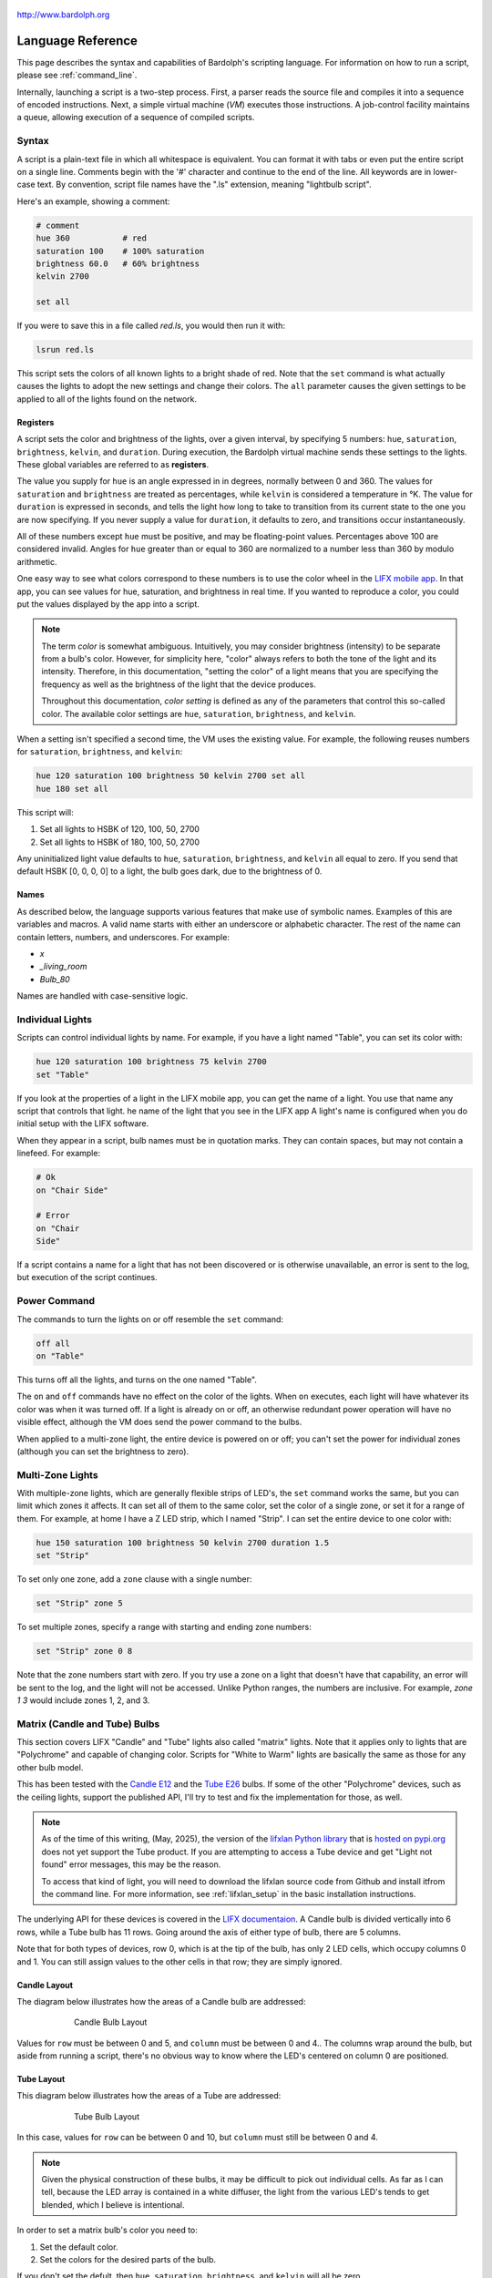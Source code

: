 .. figure:: logo.png
   :align: center

   http://www.bardolph.org

.. index::
    single: language reference

.. _language:

******************
Language Reference
******************

This page describes the syntax and capabilities of Bardolph's scripting
language. For information on how to run a script, please see
:ref:`command_line`.

Internally, launching a script is a two-step process. First, a parser reads the
source file and compiles it into a sequence of encoded instructions. Next, a
simple virtual machine (`VM`) executes those instructions. A job-control
facility maintains a queue, allowing execution of a sequence of compiled
scripts.

.. index:: color; set for all

Syntax
======
A script is a plain-text file in which all whitespace is equivalent. You can
format it with tabs or even put the entire script on a single line.
Comments begin with the '#' character and continue to the end of the line. All
keywords are in lower-case text. By convention, script file names have the
".ls" extension, meaning "lightbulb script".

Here's an example, showing a comment:

.. code-block:: lightbulb

    # comment
    hue 360           # red
    saturation 100    # 100% saturation
    brightness 60.0   # 60% brightness
    kelvin 2700

    set all

If you were to save this in a file called `red.ls`, you would then run it with:

.. code-block:: bash

    lsrun red.ls

This script sets the colors of all known lights to a bright shade of red.
Note that the ``set`` command is what actually causes the lights to adopt the
new settings and change their colors. The ``all`` parameter causes the given
settings to be applied to all of the lights found on the network.

.. index:: register; list of

Registers
---------
A script sets the color and brightness of the lights, over a given interval,
by specifying 5 numbers: ``hue``, ``saturation``, ``brightness``, ``kelvin``,
and ``duration``. During execution, the Bardolph virtual machine sends these
settings to the lights. These global variables are referred to as **registers**.

The value you supply for ``hue`` is an angle expressed in
in degrees, normally between 0 and 360. The values for ``saturation``
and ``brightness`` are treated as percentages, while ``kelvin`` is considered
a temperature in °K. The value for ``duration`` is expressed in
seconds, and tells the light how long to take to transition from its current
state to the one you are now specifying. If you never supply a value for
``duration``, it defaults to zero, and transitions occur instantaneously.

All of these numbers except ``hue`` must be positive, and may be floating-point
values. Percentages above 100 are considered invalid. Angles for ``hue``
greater than or equal to 360 are normalized to a number less
than 360 by modulo arithmetic.

One easy way to see what colors correspond to these numbers is to use
the color wheel in the `LIFX mobile app <https://app.lifx.com>`_.
In that app, you can see values for hue,
saturation, and brightness in real time. If you wanted to reproduce a color, you
could put the values displayed by the app into a script.

.. index:: color; definition of term

.. note:: The term *color* is somewhat ambiguous. Intuitively, you may
  consider brightness (intensity) to be separate from a bulb's color.
  However, for simplicity here, "color" always refers
  to both the tone of the light and its intensity. Therefore,
  in this documentation, "setting the color" of a light means that
  you are specifying the frequency as well as the brightness of the
  light that the device produces.

  Throughout this documentation, *color setting* is defined as any of
  the parameters that control this so-called color. The available
  color settings are ``hue``, ``saturation``, ``brightness``, and ``kelvin``.

When a setting isn't specified a second time, the VM uses the existing value.
For example, the following reuses numbers for ``saturation``, ``brightness``,
and ``kelvin``:

.. code-block:: lightbulb

    hue 120 saturation 100 brightness 50 kelvin 2700 set all
    hue 180 set all

This script will:

#. Set all lights to HSBK of 120, 100, 50, 2700
#. Set all lights to HSBK of 180, 100, 50, 2700

Any uninitialized light value defaults to ``hue``, ``saturation``,
``brightness``, and ``kelvin`` all equal to zero. If you send that default HSBK
[0, 0, 0, 0] to a light, the bulb goes dark, due to the brightness of 0.

.. index:: name syntax

Names
-----
As described below, the language supports various features that make use of
symbolic names. Examples of this are variables and macros. A valid name
starts with either an underscore or alphabetic character. The rest of the
name can contain letters, numbers, and underscores. For example:

* `x`
* `_living_room`
* `Bulb_80`

Names are handled with case-sensitive logic.

Individual Lights
=================
Scripts can control individual lights by name. For example, if you have a light
named "Table", you can set its color with:

.. code-block:: lightbulb

  hue 120 saturation 100 brightness 75 kelvin 2700
  set "Table"

If you look at the properties of a light in the LIFX mobile app, you can
get the name of a light. You use that name any script that controls that
light. he name of the light that you see in the LIFX app
A light's name is configured when you do initial setup with the LIFX software.

When they appear in a script, bulb names must be in quotation marks. They
can  contain spaces, but  may not contain a linefeed. For example:

.. code-block:: lightbulb

  # Ok
  on "Chair Side"

  # Error
  on "Chair
  Side"

If a script contains a name for a light that has not been discovered or is
otherwise unavailable, an error is sent to the log, but execution of the script
continues.

.. index:: power

Power Command
=============
The commands to turn the lights on or off resemble the ``set`` command:

.. code-block:: lightbulb

  off all
  on "Table"

This turns off all the lights, and turns on the one named "Table".

The ``on`` and ``off`` commands have no effect on the color of the lights.
When ``on`` executes, each light will have whatever its color was when
it was turned off. If a light is already on or off, an otherwise
redundant power operation will have no visible effect, although the
VM does send the power command to the bulbs.

When applied to a multi-zone light, the entire device is powered
on or off; you can't set the power for individual zones (although you
can set the brightness to zero).

.. index:: multi-zone lights, lights; multi-zone, zone

Multi-Zone Lights
=================
With multiple-zone lights, which are generally flexible strips of LED's, the
``set`` command works the same, but you can limit which zones it affects.
It can set all of them to the same color, set the color of a single zone,
or set it for a range of them. For example, at home I have a Z LED strip,
which I named "Strip". I can set the entire device to one color with:

.. code-block:: lightbulb

  hue 150 saturation 100 brightness 50 kelvin 2700 duration 1.5
  set "Strip"

To set only one zone, add a ``zone`` clause with a single number:

.. code-block:: lightbulb

  set "Strip" zone 5

To set multiple zones, specify a range with starting and ending
zone numbers:

.. code-block:: lightbulb

  set "Strip" zone 0 8

Note that the zone numbers start with zero. If you try use a zone on
a light that doesn't have that capability, an error will be sent to
the log, and the light will not be accessed. Unlike Python ranges, the
numbers are inclusive. For example, `zone 1 3` would include zones 1, 2,
and 3.

.. index::
    single: candle lights
    single: lights; candle
    single: tube lights
    single: lights; tube
    single: matrix lights
    single: lights; matrix
    pair: row; column
    single: default

Matrix (Candle and Tube) Bulbs
==============================

This section covers LIFX "Candle" and "Tube" lights also called "matrix"
lights. Note that it applies only to lights that are "Polychrome"
and capable of changing color. Scripts for "White to Warm" lights are
basically the same as those for any other bulb model.

This has been tested with the
`Candle E12 <https://www.lifx.com/products/candle-smart-light-e12>`_
and the
`Tube E26 <https://www.lifx.com/products/tube-smart-light>`_
bulbs. If some of the other "Polychrome" devices, such as the ceiling lights,
support the published API, I'll try to test and fix the implementation for
those, as well.

.. note:: As of the time of this writing, (May, 2025), the version of the
    `lifxlan Python library <https://github.com/mclarkk/lifxlan>`_
    that is
    `hosted on pypi.org <https://pypi.org/project/lifxlan/>`_
    does not yet support the Tube product. If you are attempting to access a
    Tube device and get "Light not found" error messages, this may be the
    reason.

    To access that kind of light, you will need to download the lifxlan source
    code from Github and install itfrom the command line. For more information,
    see :ref:`lifxlan_setup` in the basic installation instructions.

The underlying API for these devices is covered in the
`LIFX documentaion <https://lan.developer.lifx.com/docs/candle>`_. A Candle bulb
is divided vertically into 6 rows, while a Tube bulb has 11 rows. Going around
the axis of either type of bulb, there are 5 columns.

Note that for both types of devices, row 0, which is at the tip of the bulb,
has only 2 LED cells, which occupy columns 0 and 1. You can still assign values
to the other cells in that row; they are simply ignored.

Candle Layout
-------------

The diagram below illustrates how the areas of a Candle bulb are addressed:

.. figure:: candle_diagram.png
    :align: center
    :figwidth: 75 %

    Candle Bulb Layout

Values for ``row`` must be between 0 and 5, and ``column`` must be between
0 and 4.. The columns wrap around the bulb, but aside from running a script,
there's no obvious way to know where the LED's centered on column 0 are
positioned.

Tube Layout
-----------

This diagram below illustrates how the areas of a Tube are addressed:

.. figure:: tube_diagram.png
    :align: center
    :figwidth: 75 %

    Tube Bulb Layout

In this case, values for ``row`` can be between 0 and 10, but ``column`` must
still be between 0 and 4.

.. note:: Given the physical construction of these bulbs, it may be difficult to
    pick out individual cells. As far as I can tell, because the LED array is
    contained in a white diffuser, the light from the various LED's tends to get
    blended, which I believe is intentional.

In order to set a matrix bulb's color you need to:

#. Set the default color.
#. Set the colors for the desired parts of the bulb.

If you don't set the defult, then ``hue``, ``saturation``, ``brightness``, and
``kelvin`` will all be zero.

For example:

.. code-block:: lightbulb

    hue 220 saturation 75 brightness 15 kelvin 2700
    set default

    hue 100 brightness 75
    set "Candle" row 1 column 3

This code will set the entire bulb's ``hue`` to 220, with the exception of the
cell at row 1, column 3. Note the large difference in ``brightness``, which
will make it easier to distinguish the individual cell if you run this code.

When two numbers are given, they are assumed to be a range, which is
inclusive. For example, `row 2 4` specifies rows 2, 3, and 4.

Whenever the ending value is not supplied, it is given the starting
value. For example:

.. code-block:: lightbulb

    set "Tube" row 1 1

    # Equivalent:
    set "Tube" row 1

If you supply only ``column`` or only ``row``, the full range (0 through 5
for ``row``, 0 through 4 for ``column``) of the unspecified parameter is
assumed:

.. code-block:: lightbulb

    set "Candle" row 1 2
    set "Candle" column 1 3

    # Equivalent:
    set "Candle" row 1 2 column 0 4
    set "Candle" row 0 5 column 1 3

Although the examples so far have ``row`` before ``column``, that order is not
required:

.. code-block:: lightbulb

    set "Candle" row 1 2 column 3 4

    # Equivalent:
    set "Candle" column 3 4 row 1 2

.. index:: candle full syntax, tube full syntax, matrix full syntax

Full Syntax for Matrix Bulbs
----------------------------
In the examples so far, each ``set`` contains a single command. This is limiting
because you can set only one area of the bulb's body section. A more powerful
syntax uses ``begin`` and ``end`` to contain a collection of settings that
are sent as a unit that updates the entire bulb. For example, to set a few
different areas of the bulb:

.. code-block:: lightbulb

    hue 240 saturation 75 brightness 25 kelvin 2200
    set default

    set "Candle" begin
        hue 320
        stage row 1 2 column 1 2

        hue 300
        stage row 3
        stage row 4
    end

The ``stage`` keyword is used here because no communication with the bulb occurs
within the ``begin`` - ``end`` block. Instead, an internal data structure gets
built as ``stage`` commands are executed.

When ``end`` is reached, the virtual machine sends the entire result to the bulb
as a block of data. Any cell that has not been accessed in the ``begin``
/ ``end`` clause receives the default. This means that every cell in the entire
bulb receives a new setting. This behavior is guided by the underlying LIFX API
supported by multi-colored bulbs.

As with the shorter syntax, both ``row`` and ``column`` are optional. Here are
some examples:

.. code-block:: lightbulb

    # Set the entire bulb to the same color.
    hue 180
    set "Tube"


    # Prepare for subsequent changbes by setting the default.
    hue 120 saturation 75 brightness 75 kelvin 2700
    set default


    # Set column 3 in all rows to the same color. The rest of the bulb gets
    # the default.
    hue 190
    set "Tube" begin
        stage column 3
    end

    # Set a single element of the bulb.
    set "Tube" begin
        hue 200
        stage row 8 column 3
    end

    # Set a square area and the tip
    hue 210
    set "Tube" begin
        stage row 1 2 column 3 4

        # tip
        stage row 0
    end

As another example, here is a script that gives the bulb a gradient of
colors. In this example, it is not necessary to set the default, because all
of the cells get staged:

.. code-block:: lightbulb

    saturation 100 brightness 50 kelvin 2500

    set "Candle" begin
        hue 120
        stage row 0
        hue 150
        stage row 1
        hue 180
        stage row 2
        hue 210
        stage row 3
        hue 240
        stage row 4
        hue 270
        stage row 5
    end

Of course, this can be accomplished with more succinct code:

.. code-block:: lightbulb

    saturation 100 brightness 50 kelvin 2500

    hue 120
    set "Candle" begin
        repeat with row_num from 0 to 5 begin
            stage row row_num
            hue (hue + 30)
        end
    end

.. index:: time, time measurement, duration

Timing Color Changes
====================
Scripts can contain time delays and durations, both of which are are expressed
in seconds. A ``time`` value designates the amount of time to wait before
transmitting the next command to the lights. The ``duration`` value is passed
through to the bulbs, and its interpretation is defined by the
`LIFX API <https://lan.developer.lifx.com>`_. Basically, by setting
``duration``, you determine how long it should take the bulb to transition to
its new state. For example:

.. code-block:: lightbulb

  off all time 5 duration 1.5 on all off "Table"

This will:

#. Immediately turn off all lights instantaneously.
#. Wait 5 seconds.
#. Turn on all the lights, but ramp up the brightness over a period of 1.5
   seconds.
#. Wait 5 seconds again.
#. Dim down the light named "Table" over a period of 1.5 seconds until it
   is off.

The underlying API has a precision down to milliseconds. For example, all
digits are significant in a ``time`` parameter of `1.234`. However, in
practice, the host computer or underlying threading support built into the
Python runtime may not be able to keep up. For that reason, I recommend that
you do not try to use a ``time`` or ``duration`` that is less than 0.1 seconds.

As mentioned above, the existing values for ``time`` and ``duration`` are
re-used with each command. In this example, ``time`` is set only
once, but there will be the same delay between every action.

.. index:: time with and, and; time

Multiple Lights Using `and`
---------------------------
If you want to set multiple lights at the same time, you can chain them using
``and``

.. code-block:: lightbulb

    # Uses "and": both go on at the same time after 2 seconds.
    time 2 on "Table" and "Chair Side"

This script will:

#. Wait 2 seconds.
#. Turn both lights on *simultaneously*.

This contrasts with:

.. code-block:: lightbulb

    # Does not use "and": 2-second delay before the second light is turned on.
    time 2
    on "Table"
    on "Lamp"

This script will:

#. Wait 2 seconds.
#. Turn on the light named "Table".
#. Wait 2 seconds.
#. Turn on the light named "Lamp".

The ``and`` keyword works with ``set``, ``on``, and ``off``.

If a script specifies zones, the ``and`` comes after the zone numbers. This
can be convenient for coordinating a multi-zone light with single-zone
bulbs. For example, with a multi-zone light named "Strip" and a bulb named
"Table"

.. code-block:: lightbulb

  hue 120 saturation 75 brightness 75 kelvin 2700 duration 1.5
  set "Strip" zone 0 5 and "Table"

Here's an example of simultaneously setting multiple zones on the
same light at the same time:

.. code-block:: lightbulb

  set "Strip" zone 2 and "Strip" zone 13 15

How Time Is Measured
--------------------
It's important to note that delay time calculations are based on when
the script started. The delay is not calculated based on the completion
time of the previous instruction.

For example:

.. code-block:: lightbulb

  time 2
  on all
  # Do a lot of slow stuff.
  off all

The "off" instruction will be executed 2 seconds from the time that
the script was started, and the "off" instruction 4 seconds from that start
time.

If part of a script takes a long time to execute, the wait time may elapse
before the virtual machine is ready for the next instruction. In this case,
that instruction gets executed without any timer delay. If delay times are too
short for the program to keep up, it will simply keep executing
instructions as fast as it can.

.. index:: clock time, time of day, time pattern

Wait for Time of Day
--------------------
Instead of waiting for a delay to elapse, you can specify the specific time
that an action occurs, using the ``at`` modifier with the ``time`` command. For
example, to turn on all the lights at 8:00 a.m.:

.. code-block:: lightbulb

  time at 8:00 on all

All times are specified using a 24-hour clock, with midnight at 0:00.
In this documentation, the parameter supplied in the script is called
a *time pattern*.

A time pattern can contain wildcards to match more than one possible
time. For example, to turn on the lights on the hour and turn them off on the
half-hour

.. code-block:: lightbulb

  time at *:00 on all time at *:30 off all

A time pattern can have placeholders for one or two digits with an
asterisk. Here are some examples of valid patterns:

* `2*:00` - matches 21:00, 22:00, and 23:00.
* `1:*5` - matches 1:05, 1:15, 1:25, 1:35, 1:45 and 1:55.
* `*:30` - matches on the half-hour.

These are not valid patterns:

* `*` or `*:*` - matches anything and is therefore meaningless.
* `12:8*` - not a valid time.
* `**:08` - only one asterisk is necessary.
* `12:5` - minutes need to be expressed as two digits.

Note that the language is procedural, not declarative. This means that the
script is executed from top to bottom. For example, assume you run this script
at 8:00 a.m.:

.. code-block:: lightbulb

  time at 10:00 on all
  time at 9:00 off all

This will turn on all the lights at 10:00 a.m., wait 23 hours, and turn them
off again the next day.

You can combine patterns to create more complicated behavior. For example, this
will turn on the lights the next time it's either 15 or 45 minutes past the
hour:

.. code-block:: lightbulb

  time at *:15 or *:45 on all

After a scheduled wait, the delay timer is essentially reset. For example:

.. code-block:: lightbulb

  time at 12:00 on all
  time 60 off all

This would turn on all the lights at noon and then turm them off 60 seconds
later, which would be at 12:01 p.m.

.. index:: pause, keypress

Pause for Keypress
==================
Instead of using timed delays, a script can wait for a key to be pressed. For
example, to simulate a manual traffic light

.. code-block:: lightbulb

  saturation 100 brightness 80
  hue 120 set all
  pause hue 50 set all
  pause hue 360 set all

This script will:

#. Set all the lights to green (hue 120).
#. Wait for the user to press a key.
#. Set all the lights to yellow (50).
#. Wait for a keypress.
#. Turn the lights red (360).

A script can contain both pauses and timed delays. After a pause, the delay
timer is reset. For example:

.. code-block:: lightbulb

  time at 12:00 on all
  pause off all
  time 10 on all

This script turns on all the lights at 12:00 noon. It then waits
for the user to press a key at the keyboard. When a key has been pressed,
it turns off all the lights, waits 10 s, and turns them on again.

.. index:: wait, delay script exit

Wait With No Action
===================
To wait for the next time interval without doing anything:

.. code-block:: lightbulb

  wait

This can be useful to keep a script active until the last command has been
executed. For example:

.. code-block:: lightbulb

  time 0 hue 120 saturation 90 brightness 50 kelvin 2700
  duration 200
  set all
  time 200
  wait

In this example, the ``set`` command will take 200 seconds to fully take
effect. The script adds a 200-second wait to keep it from exiting before
that slow ``set`` completes. If a script is waiting in the queue, this
prevents that next script from starting before the 200-second duration has
elapsed.

.. index:: groups, locations

Groups and Locations
====================
The ``set``, ``on``, and ``off`` commands can be applied to groups and
locations. For example, if you have a location called "Living Room", you
can turn them on and set them all to the same color with:

.. code-block:: lightbulb

  on location "Living Room"
  hue 120 saturation 80 brightness 75 kelvin 2700
  set location "Living Room"

Continuing the same example, you can also set the color of all the lights in
the "Reading Lights" group with:

.. code-block:: lightbulb

  set group "Reading Lights"

You can combine lights, groups, and locations with the ``and`` keyword:

.. code-block:: lightbulb

  set location "Living Room" and "Table" and group "Reading Lights"

.. index:: macro, define; macro

Macro Definitions
=================
A macro can be defined to hold a commonly-used name or number:

.. code-block:: lightbulb

  define blue 240 define deep 100 define dim 20
  define gradual 4
  define ceiling "Ceiling Light in the Living Room"
  hue blue saturation deep brightness dim duration gradual
  set ceiling

A macro can be used for a light name or a value to be used to set a
parameter. It can also be used as a zone number with multi-zone
lights:

.. code-block:: lightbulb

  define my_light "Chair Side"
  hue 120 saturation 80 brightness 50 kelvin 2700
  set my_light

  define zone_1 5 define zone_2 10
  set "Strip" zone zone_1 zone_2

Macros may refer to other existing macros:

.. code-block:: lightbulb

  define blue 240
  define b blue

A macro can be defined only once, which makes it suitable for constants:

.. code-block:: lightbulb

  define blue 240
  define blue 260 # Error: already defined.

.. index:: variables, assignment

Variables
=========
A variable is somewhat similar to a macro, in that it can hold a value.
However, a variable's contents can be replaced with a new value at
run-time. In addition, the current value for a color setting can be
copied into a variable. The syntax is:

  `assign variable value`

A variable can contain a number, a string, or a time pattern. Once
it has been initialized, it can be used as a name or a value for a
color or time setting. For example:

.. code-block:: lightbulb

  assign the_light "Chair"
  on the_light

  assign the_room "Living Room"
  off group the_room

  assign dinner_time 17:00
  time at dinner_time on "Table"

An existing variable can be assigned to another. A variable can also get
a copy of a color setting. For example:

.. code-block:: lightbulb

  assign x 120
  assign y x     # y now contains 120
  hue 240
  assign y hue   # y now contains 240

Assignment of one variable to another has by-value semantics:

.. code-block:: lightbulb

  assign x 120
  assign y x
  assign x 240    # y still contains 120
  hue y           # Sets hue to 120.

In this example, `y` has an independent copy of the original value of `x`,
even after `x` has been given a new value.

.. index::
    single: mathematical expressions
    single: numeric operations
    single: logical expressions

Mathematical and Logical Expressions
====================================
An expression can be used wherever a number or truth value is needed. For
example, to put 5 + 4 into x:

.. code-block:: lightbulb

  assign x 5 + 4

For readability, you may want to use parentheses:

.. code-block:: lightbulb

  assign x (5 + 4)

Logical expressions can be used with ``if``:

.. code-block:: lightbulb

  if x > 5 off all

The following mathematical operators are available:

* ``+`` addition
* ``-`` subtraction or negative
* ``*`` multiplication
* ``/`` division
* ``%`` modulo
* ``^`` power of
* ``<``, ``<=`` less than, less than or equal to
* ``>``, ``>=`` greater than, greater than or equal to
* ``==`` equals
* ``!=`` not equal to

Logical operators are available as well:

* ``&&`` and
* ``||`` or
* ``!`` not

Some examples of expressions:

.. code-block:: lightbulb

    assign a 45 * -3
    assign b (4 + 5) / 3
    assign h a^2 + b^2

    if a > 0 && b != 4 || h < 5 begin
        on all
    end

    if ! (a==0 || b==0)
        off all

Note that ``*`` and ``/`` have a higher precedence than ``+`` and ``-``. The
``&&`` operator has a higher precedence than ``||``.

.. code-block:: lightbulb

    assign a 3 + 4 * 5    # a = 23
    assign b (3 + 4) * 5  # b = 35

    if 5 > 1 || 10 < 100 && 20 == 30    # true
        on all

    if 5 > 1 || (10 < 100 && 20 == 30)  # true (parentheses are unnecessary)
        on all

    if (5 > 1 || 10 < 100) && 20 == 30  # false
        off all

Numerical values in a logical context are coerced to booleans, where 0 is false,
and any other value is true.

.. index:: register; as value

Referencing Registers
---------------------
Registers can provide values:

.. code-block:: lightbulb

    brightness brightness * 1.1

    assign double_brt brightness * 2

However, registers (``hue``, ``saturation``, ``brightness``, ``kelvin``,
``time`` and ``duration``) can not be used as values for ``zone``, ``row``,
or ``column``.

.. code-block:: lightbulb

    # None of this will work, because hue and brightness are registers.

    set "Candle" row hue           # Error: using register hue as a row
    set "Strip" zone brightness    # Error: using register brightness as a zone

.. index:: routine, subourtine, define; routine, function, define; function

Routine and Function Definitions
================================
A subprogram, hereafter called a *routine*, can be defined as a
sequence of commands. Here's a simple exmple of a routine being defined
and called:

.. code-block:: lightbulb

  define shut_off_all off all
  shut_off_all

A routine can have one or more parameters if the name is followed by the ``with``
keyword:

.. code-block:: lightbulb

  define set_mz with mz_light mz_zone
    set mz_light zone mz_zone

  set_mz "Strip" 7

For code readability, you can contain a routine call in square braces. These
two lines of code are equivalent:

.. code-block:: lightbulb

    set_mz "Strip" 7
    [set_mz "Strip" 7]

If a routine contains multiple commands, they need to be contained
in ``begin`` and ``end`` keywords:

.. code-block:: lightbulb

  define living_room_off begin
    duration 1.5
    off group "Living Room"
  end

  define off_3_seconds with the_light begin
    duration 3
    off the_light
  end

  # Another example of putting routine calls in optional brackets.
  [living_room_off]
  [off_3_seconds "Chair"]

A routine may not be re-defined. Routine definitions may not be nested:

.. code-block:: lightbulb

    define a_routine set "Chair"
    define a_routine set "Table"  # Error: already defined.

    define outer begin
        # Error: nested definition not allowed.
        define inner on all
    end

Variables defined inside a routine are local and go out of scope when the
routine returns. Because parameters are passed by value, assignment to a
parameter overwrites the local copy but does not affect any variable
outside of the routine:

.. code-block:: lightbulb

    define do_brightness with x begin
        assign x 50    # Overwrite the parameter
        brightness x   # Set brightness to 50.
    end

    assign y 100
    do_brightness y    # Call do_brightness with 100
    saturation y       # Set saturation to 100

    saturation x       # Error: x no longer exists

Variables assigned outside of a routine are considered global and are
visible in all scopes:

.. code-block:: lightbulb

  assign y 100

  define set_global begin
    assign y 50
  end

  set_global
  saturation y   # Set saturation to 50.

However, if a parameter has the same name as a global variable, the outer
instance becomes hidden and is inaccessible in the entire body of the
routine:

.. code-block:: lightbulb

    assign z 100

    define set_hue_plus with z begin
        # Global variable z is invisible here.
        assign z (z + 10)
        hue z
    end

    # Sets hue to 35
    set_hue_plus 25

    # Global variable z still contains 100; sets saturation to 100
    saturation z

.. index:: return, function, define; function

Return Values
-------------
A routine can return a value and exit, becoming a *function*. This is done
with the ``return`` keyword. A routine can return either a string or a number.

For example:

.. code-block:: lightbulb

    define increment with x begin
        return x + 1
    end

Any return value that is a mathematical expression must be contained in curly
braces.

To invoke and use a function, use square brackets. For example:

.. code-block:: lightbulb

    define average with a b begin
        return (a + b) / 2
    end

    print [average 100 200]

A routine call can be passed as a parameter. The called routine must already
be defined; there currently is no support for forward declarations. As noted
above, the parameters are passed by value:

.. code-block:: lightbulb

    define light_brightness with light_name begin
        get light_name
        return brightness
    end

    define half_bright with brt light_name begin
        brightness brt / 2
        set light_name
        return brightness
    end

    printf "Set brightness to {:.2f}\n."
        [half_bright [light_brightness "Lamp"] "Top"]

.. index:: mathematical functions

Built-In Mathematical Functions
-------------------------------

A small number of built-in functions is available for simple mathematical
operations. They are called with the same syntax utilized by user-defined
functions. For example:

.. code-block:: lightbulb

    assign brt [round {brightness / 5}]

.. index:: ciel, mathematical functions; ceil

[ceil *x*]
^^^^^^^^^^

This returns the smallest integer that is greater than or equal to x.

+-----------------------+
|.. centered:: Examples |
+-------------+---------+
| Call        | Returns |
+=============+=========+
| [ceil 1.0]  | 1       |
+-------------+---------+
| [ceil 1.01] | 2       |
+-------------+---------+
| [ceil -1.5] | 1       |
+-------------+---------+

.. index:: cycle, mathematical functions; cycle

[cycle *theta*]
^^^^^^^^^^^^^^^

The function normalizes an angle such that the result is between 0
and 360 degrees. This is useful in an infinite loop where you keep adding or
subtracting to a value for ``hue``. For example:

.. code-block:: lightbulb

    hue 0

    repeat begin
        hue [cycle hue + 120]
        set all
    end

In this example, ``hue`` will be set to 0, 120, and 240. After that, when a
value of 360 gets passed into the ``cycle`` function, it returns 0,
effectively restarting the angle. This allows an infinite loop to keep adding to
an angle with no risk of overflow.

+------------------------+
|.. centered:: Examples  |
+--------------+---------+
| Call         | Returns |
+==============+=========+
| [cycle 355]  | 355     |
+--------------+---------+
| [cycle 365]  | 5       |
+--------------+---------+
| [cycle -10]  | 350     |
+--------------+---------+
| [cycle 360]  | 0       |
+--------------+---------+
| [cycle 3607] | 7       |
+--------------+---------+

.. index:: floor, mathematical functions; floor

[floor *x*]
^^^^^^^^^^^

This returns the largest integer that is less than or equal to x.

+------------------------+
|.. centered:: Examples  |
+--------------+---------+
| Call         | Returns |
+==============+=========+
| [floor 1.0]  | 1       |
+--------------+---------+
| [floor 2.1]  | 2       |
+--------------+---------+
| [floor -1.6] | -2      |
+--------------+---------+

.. index:: rnd, random number, mathematical functions; random number

[random min max]
^^^^^^^^^^^^^^^^

Return an random integer *n* such that min ≤ n ≤ max. For example:

.. code-block:: lightbulb

    brightness [random 1 100]

.. index:: round, mathematical functions; round

[round *x*]
^^^^^^^^^^^

Rounds off x to the nearest integer.

+------------------------+
|.. centered:: Examples  |
+--------------+---------+
| Call         | Returns |
+==============+=========+
| [round 1.1]  | 1       |
+--------------+---------+
| [1.5]        | 2       |
+--------------+---------+
| [round -1.5] | -2      |
+--------------+---------+

.. index:: square root, mathematical functions; square root, sqrt

[sqrt *x*]
^^^^^^^^^^

This returns the square root of x. If x < 0, an error is sent to the log, and
the function returns 0.

+--------------------------------------------------+
|.. centered:: Examples                            |
+-----------+---------+----------------------------+
| Call      | Returns | Notes                      |
+===========+=========+============================+
| [sqrt 4]  | 2       |                            |
+-----------+---------+----------------------------+
| [sqrt -9] | 0       | Error message sent to log. |
+-----------+---------+----------------------------+

.. index::
    single: trigonometric functions
    single: sin (sine)
    single: mathematical functions; sin (sine)
    single: cos (cosine)
    single: mathematical functions; cos (cosine)
    single: tan (tangent)
    single: mathematical functions; tan (tangent)

Trigonometric: [sin *theta*], [cos *theta*], [tan *theta*]
^^^^^^^^^^^^^^^^^^^^^^^^^^^^^^^^^^^^^^^^^^^^^^^^^^^^^^^^^^

These are all trigonometric functions. In all cases, theta is an angle
measured in degrees.

+-----------------------+
|.. centered:: Examples |
+-------------+---------+
| Call        | Returns |
+=============+=========+
| [sin 30]    | 0.5     |
+-------------+---------+
| [cos 30]    | 0.866   |
+-------------+---------+
| [tan 45]    | 1.0     |
+-------------+---------+

Note that for documentation purposes, the above return values have been
rounded.

.. index::
    single: asin (arcsine)
    single: mathematical functions; asin (arcsine)
    single: acos (arccosine)
    single: mathematical functions; acos (arccosine)
    single: atan (arctangent)
    single: mathematical functions; atan (arctangent)

Trigonometric: [asin theta], [acos theta], [atan theta]
^^^^^^^^^^^^^^^^^^^^^^^^^^^^^^^^^^^^^^^^^^^^^^^^^^^^^^^
These are all trigonometric functions. In all cases, the returned value is an
angle measured in degrees.

+------------------------+
|.. centered:: Examples  |
+--------------+---------+
| Call         | Returns |
+==============+=========+
| [asin 0.5]   | 30      |
+--------------+---------+
| [acos 0.866] | 30      |
+--------------+---------+
| [atan 1]     | 45      |
+--------------+---------+

Note that for documentation purposes, the above parameter and return values
have been rounded.

.. index:: trunc, mathematical functions; trunc

[trunc *x*]
^^^^^^^^^^^
Truncates the fraction from x.

+------------------------+
|.. centered:: Examples  |
+--------------+---------+
| Call         | Returns |
+==============+=========+
| [trunc 1.1]  | 1       |
+--------------+---------+
| [trunc 1.5]  | 1       |
+--------------+---------+
| [trunc -1.5] | 1       |
+--------------+---------+

.. index:: query, other functions; query

Other Built-in Functions
------------------------

.. _query function:

[query *topic* *name*]
^^^^^^^^^^^^^^^^^^^^^^
Retrieve information about a light's built-in features. The information to
retrieve is specified as a string in *topic* and the light is specified by
*name*. For example, to find out if a light named "Desk Lamp" is capable of
displaying color:

.. code-block:: lightbulb

    if [query "is-color" "Desk Lamp"] begin
        hue 120
        saturation 90
        brightness 90
        kelvin 2000
    end else begin
        brightness 50
        kelvin 2700
    end

    set "Desk Lamp"

The following queries are currently available. Note that "matrix light" refers
to a "Candle" or "Tube" type of light.

+-----------------------------------------------------------------------------------+
|.. centered:: Queries                                                              |
+----------------+------------------------------------------------------------------+
| Topic          | Returns                                                          |
+================+==================================================================+
| "is-color"     | 1 if the light is "Color", 0 if it is "White".                   |
+----------------+------------------------------------------------------------------+
| "is-matrix"    | 1 if it is a matrix light, 0 otherwise                           |
+----------------+------------------------------------------------------------------+
| "is-multizone" | 1 if the light is a "Lightstrip", "Beam", etc., 0 otherwise      |
+----------------+------------------------------------------------------------------+
| "height"       | How many rows a light has. Useful only for matrix lights.        |
+----------------+------------------------------------------------------------------+
| "width"        | Multizone light: how many zones. Matrix light: how many columns. |
+----------------+------------------------------------------------------------------+

A simple bulb has a height and width of one. A strip light has a height of
one.

.. index:: conditionals, if, else

Conditionals
============
A conditional consists of the ``if`` keyword, followed by an expression and
one or more commands. It can also have one or more ``else`` clauses:

.. code-block:: lightbulb

  if x < 5 off all

  get "Top"
  if hue < 100 begin
    hue 100
    set "Top"
  end

  if x >= 5 begin
     on all
     hue 120 set all
  end else begin
     off all
  end

  if x >= 5 begin
     on all
     hue 120 set all
  end else if x < 0
     off all
  else begin
     saturation 25
  end

.. index:: loops, repeat, repeat; infinite loop, iteration, while

Repeat Loops
============
An infinitely repeating loop looks like:

.. code-block:: lightbulb

  repeat
    begin
      on all
      off all
    end

Thoretically, this loop will run forever. However, the job control for the VM
is designed to support graceful cutoff of a script's execution. For ambient
interior lighting, this is expected to be a common use case.

Use ``repeat`` ``while`` for a loop based on a logical condition:

.. code-block:: lightbulb

  repeat while brightness < 50
    begin
        brightness (brightness + 0.1)
        set all
    end

To repeat a loop a given number of times:

.. code-block:: lightbulb

    repeat 10 begin
      on all
      off all
    end

To repeat a loop a given number of times using the counter:

.. code-block:: lightbulb

    repeat with brt from 1 to 100 begin
        brightness brt
        set all
    end

This code will execute the loop 100 times.

.. index:: interpolation in loops, repeat; with interpolation

Interpolation in Loops
----------------------
Interpolation of values in a loop allows you to choose the start and
end points for a setting and the number of steps to take in
between. For example, to give a light a hue of 120, and then gradually
transition it to 180 in 5 steps:

.. code-block:: lightbulb

  repeat 5 with the_hue from 120 to 180
    begin
      hue the_hue
      set all
    end

In this example, `the_hue` will have values of 120, 135, 150, 165, and 180.

A special use case is to cycle the hue 360° over multiple iterations,
perhaps in an infinite loop. The `cycle` keyword causes a value to loop
around with modulo 360 logic, stopping one step short of a complete cycle.
By starting at zero again, the iteration continues smoothly.

.. code-block:: lightbulb

  repeat
    repeat 4 with the_hue cycle
      begin
        hue the_hue
        set all
      end

The inner loop gets executed 4 times, with `the_hue` having values of
0, 90, 180, and 270, the difference being 90°. The next time the
loop executes, it starts again at 0, which is equivalent to 360°. This
effectively picks up where the previous loop left off.

You can also specify the starting point:

.. code-block:: lightbulb

  repeat 4 with the_hue cycle 45
  # etc.

In this case, `the_hue` will have values of 45, 135, 225, and 315.

An arithmetic expression can take the place of any numeric value
in a `repeat` loop. You designate such an expression by enclosing it in
curly braces. For example:

.. code-block:: lightbulb

    assign x 7
    repeat 5 + x with y from x * 4 to x * 6
    ...

    # Functionally equivalent to:
    repeat 12 with y from 28 to 42
    ...

Note that the loop limit is calculated only once. In the following example,
the loop is executed 5 times, even though `light_count` is modified in the
body of the loop.

.. code-block:: lightbulb

    assign light_count 5
    repeat light_count begin
        # Doesn't affect the number of iterations.
        assign light_count 0
        ...
    end

If you want to control the number of iterations dynamically, you can use a
``repeat`` ``while`` construct.

.. index:: iteration by light, repeat; for every light

Iterating Over Every Light
--------------------------
To iterate individually over all the lights:

.. code-block:: lightbulb

    # Turn on all the lights, one-by-one
    repeat all as the_light
        on the_light

In this example, `the_light` is a variable that is initialized to the name
of the next light before the body of the loop is executed.

A range of values can be applied to the lights. For example:

.. code-block:: lightbulb

    repeat all as bulb with brt from 10 to 30
    begin
        brightness brt
        set bulb
    end

In this case, the number of lights available determines what increment should
be added to the index variable, `brt`. This allows you to distribute a set of
values across some lights without knowing how many there are.

For example, if you have 3 lights, the above loop will be executed 3 times,
with `brt` having values of 10, 20, and 30. If you have 5 lights, you get
5 iterations, with `brt` having values of 10, 15, 20, 25, and 30.

.. index:: groups; iterating all, locations; iterating all

Iterating Over Groups or Locations
----------------------------------
All groups or locations can be enumerated:

.. code-block:: lightbulb

    repeat group as the_group with the_hue from 120 to 180 begin
        hue the_hue
        set group the_group
    end

.. index:: groups; iterating within, locations; iterating within

Iterating Within Groups or Locations
------------------------------------
To iterate over all the lights in a location or group:

.. code-block:: lightbulb

    repeat in location "Inside" as the_light
        on the_light

    repeat in group "Background" as the_light with sat from 70 to 100
    begin
        saturation sat
        set the_light
    end

Mixing Lights, Groups, and Locations
------------------------------------
Individual lights can be part of a list:

.. code-block:: lightbulb

    repeat
        in "Top" and "Middle" and "Table" as the_light
        with sat from 80 to 100
    begin
        get the_light
        saturation sat
        set the_light
    end

They can also be mixed with the members of groups and locations:

.. code-block:: lightbulb

    repeat
        in "Table" and location "Living Room"
        as the_light
        with brt from 10 to 80
    begin
        brightness brt
        set the_light
    end

Here's an example of a nested loop executed for every known group:

.. code-block:: lightbulb

    repeat group as grp with brt from 40 to 80 begin
        repeat in group grp as light with c_hue cycle begin
            hue c_hue
            set light
        end
    end

This loop assigns a different brightness to each group, ranging between 40%
and 80%. Within each group, every light gets the same brightness, but their
hues are distributed evenly across a 360° range.

.. index:: break

Breaking Out of a Loop
----------------------
You can use a ``break`` command to terminate a loop before its normal end
condition is met. The innermost loop is halted, but any outer loop continues
to execute:

.. code-block:: lightbulb

    repeat 10 with the_hue from 10 to 360 begin
        repeat all as bulb begin
            get bulb
            if brigtness > 50
                break
            brightness brightness + 10
            set bulb
        end

        # Execution continues here after the break interrupts the nested loop.
        hue the_hue
        set all
    end

A ``break`` command outside of a loop is an error that will halt the
compilation of a script.

.. index:: get, retrieving colors, color; get from light, lights; get color

Retrieving Current Color
========================
The `get` command retrieves the current settings from a single light:

.. code-block:: lightbulb

    get "Table"
    set all

This script retrieves the values of `hue`, `saturation`, `brightness`,
and `kelvin` from the bulb named "Table Lamp". It then sets all the
other lights to the retrieved color. This has the effect of setting the
color of all the lights to match "Table".

This command works only for lights that have a single color. Its behavior for
candle and strip lights is undefined.

A useful pattern for this command is to get a light's current values, modify
one of them, and then update the light. This allows you to effectively change
only one setting:

.. code-block:: lightbulb

    get light
    brightness 100
    set light

In this example, the light goes to full intensity withou changing colors.

From a multi-zone light, you can retrieve the color of a single zone or
the entire device:

.. code-block:: lightbulb

    get "Strip" zone 5
    get "Strip"

Note that you cannot get values for locations, groups, multiple zones,
or multiple lights:

.. code-block:: lightbulb

    # Errors

    get "Table Lamp" and "Chair Side"  # Error: more than one light
    get all                            # Error: more than one light
    get location "Living Room"         # Error: location, not a light
    get group "Reading Lights"         # Error: group, not a light
    get "Strip" zone 5 6               # Error: multiple zones

.. index:: abbreviations

Abbreviations
=============
Scripts can be more terse with shorthand color setting names which are
capitalized: ``H`` (hue), ``S`` (saturation), ``B`` (brightness), and ``K``
(kelvin). The following two lines do the same thing:

.. code-block:: lightbulb

  hue 180 saturation 100 brightness 50 kelvin 2700 set all
  H 180 S 100 B 50 K 2700 set all

.. index:: lights; individual, lights; set color, color; set for light

.. index::
    single: raw units
    single: units; raw
    single: RGB units
    single: units; RGB
    single: logical units
    single: units; logical

Raw, Logical, and RGB Units
===========================
For me, the HSB coordinate system isn't especially intuitive. For example, if
I want bright green lights, I'll have to look up an angle for the hue, or
maybe memorize which angle corresponds to which percieved color. The RGB color
space can make this much easier, because I know what red, green and blue look
like.

.. index:: RGB units; using

Using RGB
---------
By specifing certain values for red, green, and blue, you can probably make a
pretty good prediction of how a color will look. Most people know that a mix
of red and green yields yellow, green plus blue gives you cyan, and
red with blue produces purple.

With RGB units, each component's intensity is expressed as a percentage, which
can be given as a floating-point number. For example, to make all your lights a
somewhat dim purple, you could have:

.. code-block:: lightbulb

    units rgb
    red 50 green 0 blue 50
    set all

As another example, to have white light that is rather bright:

.. code-block:: lightbulb

    units rgb
    define brt 80
    red brt green brt blue brt

Internally, the VM converts these values to their HSB equivalents before
sending them to the lights.

Note that the setting for `kelvin` works the same for RGB units as it does
for the default logical units. In practiced, I've found that it's easy to
just set `kelvin` to 2700 at the top of the script and not bother with it after
that.

.. index:: raw units; using

Using Raw Units
---------------
In the case of logical or RGB units, numerical values in scripts are given in
units that are intended to be convenient to humans. However, during
communication with the lights, those numbers are mapped to unsigned, 16-bit
integer values as specified by the `LIFX API <https://lan.developer.lifx.com>`_.

If you prefer to send unmodified numbers to the lights as specified by that
API, you can use raw values (and switch back to logical units as desired).
"Raw" refers to an integer between 0 and 65535 that gets transmitted unmodified
to the lights. These two actions are equivalent:

.. code-block:: lightbulb

    units raw
    time 10000 duration 2500
    hue 30000 saturation 65535 brightness 32767 kelvin 2700 set all

    units logical
    time 10 duration 2.5l
    hue 165 saturation 100 brightness 50 kelvin 2700 set all

Note that with raw units, `time` and `duration` are rounded to an integer
number of milliseconds. With logical or RGB units, `time` and
`duration` are treated as a floating-point number of seconds.

There's no limit to the precision of the floating-point value, but because it
will be converted to milliseconds, any digits more than 3 places to the right
of the decimal point will be insignificant. For example, durations of `2` and
`1.9999` are equivalent, while `3` and `2.999` will differ by one millisecond.
However, in practice, none of the timing is precise or accurate enough for you
to see any difference in behavior for these examples. In my experience,
you can't expect precision much better than 1/10 of a second.

.. index:: units; switching modes

Switching Unit Modes
--------------------
In general, you'll probably just pick a mode at the top of your script and
not change it. However, if a script does switch modes, some values get
re-calculated to preserve the effect on the lights. For example,
`hue` containing 180 in logical units is converted to 32,767 in raw units.

Which settings get changed depends on what kind of transition takes place. For
example, when switching from RGB to logical units, there's no need to
convert `time` or `duration`. However, `hue`, `saturation`, and `brightness`
are initialized, based on the current values of `red`, `green`, and `blue`.

The following table lists which settings are overwritten, and which ones are
unaltered, based on what kind of switch occurs:

.. list-table:: Changed When Switching Units Mode
    :header-rows: 1
    :widths: 12 11 11 11 11 11 11 11 11

    *   - From
        - To
        - time, dur.
        - hue
        - sat.
        - brt.
        - red
        - green
        - blue
    *   - `logical`
        - `raw`
        - √
        - √
        - √
        - √
        - —
        - —
        - —
    *   - `raw`
        - `logical`
        - √
        - √
        - √
        - √
        - —
        - —
        - —
    *   - `rgb`
        - `raw`
        - √
        - √
        - √
        - √
        - —
        - —
        - —
    *   - `raw`
        - `rgb`
        - √
        - —
        - —
        - —
        - √
        - √
        - √
    *   - `rgb`
        - `logical`
        - —
        - √
        - √
        - √
        - —
        - —
        - —
    *   - `logical`
        - `rgb`
        - —
        - —
        - —
        - —
        - √
        - √
        - √

None of the changes in unit mode affect the contents of ``kelvin``. That value
is always considered to be a temperature measured in °K, and never requires
conversion.

.. note:: While in RGB mode, you can still set the values of ``hue``,
    ``saturation``, or ``brightness``. However, this will have no practical effect;
    when you set the color of a light, the VM will ignore them. The transition
    from RGB to logical or raw mode overwrites the contents of ``hue``,
    ``saturation``, and ``brightness``. Conversely, you can set ``red``,
    ``green``, or ``blue``, but they are unused if the VM is not in RGB mode.
    Similarly, switching to RGB from logical or raw mode overwrites anything
    previously stored in those three settings.

Following is an example that illustrates some of this behavior:

.. code-block:: lightbulb

    units logical
    kelvin 2500
    time 1.5 duration 1.5
    hue 120 saturation 100 brightness 100

    units rgb
    # red, green, and blue are overwritten:
    #   kelvin = 2500
    #   time = 1.5
    #   duration = 1.5
    #   red = 0
    #   green = 100
    #   blue = 0
    #   hue = 120
    #   saturation = 100
    #   brightness = 100


    time 2.5 duration 3.5
    red 0 green 0 blue 100
    hue 0 saturation 0 brightness 0
    units raw
    # time, duration, hue, saturation, brightness are overwritten:
    #   time = 2500
    #   duration = 3500
    #   red = 0
    #   green = 0
    #   blue = 100
    #   hue = 43690
    #   saturation = 65535
    #   brightness = 65535
    #   kelvin = 2500


.. index:: print

Outputting Text
===============
Three commands, ``print``, ``println``, and ``printf``, send output to `stdout`.
They all call Python's own `print` function, which under most conditions sends
text to `stdout`, typically the user's terminal emulator.

Because this is not a general-purpose language, the support for text output
is a fairly rudimentary implementation. It pretty much passses data along to the
underlying Python `print` function, aided by the `string.format` method.

You can print any of the settings, such as ``hue`` or ``brightness``, as well
as variables and constants.

The ``print`` and ``println`` commands take a single parameter, which is
evaluated and sent to `stdout`. The ``print`` command appends a space to its
output, while ``println`` and ``printf`` each append a line feed.

For example to output some settings:

.. code-block:: lightbulb

    hue 120 saturation 50 brightness 75 kelvin 2000
    println "-----"
    print hue
    print saturation
    print brightness
    println kelvin
    println "-----"

This would generate the output::

    -----
    120 50 75 2000
    -----

.. index:: printf

Formatted Output
----------------
For any kind of non-trivial output, you'll probably want to use ``printf``,
which is a pass-through to Python's `string.format()` function.

The ``printf`` command has the syntax::

    printf <format> param
    printf <format> param, param, ...

For example, to output the settings:

.. code-block:: lightbulb

    hue 120 saturation 50 brightness 75 kelvin 2000
    printf "{} {} {} {}" hue saturation brightness kelvin

Note that the field placeholders, in the form of `{}` correspond to the
parameters.

Because the compiler relies on the format string to determine the number of
parameters, it must be either a literal or a macro.

.. code-block:: lightbulb

    define fmt "{}"
    printf fmt hue
    printf "{}" hue

    assign fmt2 "{}"
    printf fmt2 hue   # Error. Must be a literal or a macro.

It's possible to use named fields, which can give you cleaner code:

.. code-block:: lightbulb

    printf "{hue} {saturation} {brightness} {kelvin}"

Named fields can be mixed with anonymous ones:

.. code-block:: lightbulb

    printf "{hue} {saturation} {brightness} {}" kelvin

The output can contain variables and expressions:

.. code-block:: lightbulb

    assign x 100
    assign y 200
    printf "{x} {} {}" y {(x + y) / 2}

This would produce the following output::

    100 200 150

The output can also contain light names. Here's an example that
iterates over all of the lights, and outputs the settings for each one:

.. code-block:: lightbulb

    repeat all as light begin
        get the_light
        printf "Light: {the_light} {hue} {saturation} {brightness} {kelvin}"
    end

The formatting capabilities impelemented by the Python language are rather
extensive and complicated. For more information on how this formatting works,
I recommend that you consult the Python documentation:
https://docs.python.org/3/library/string.html#formatspec

In terms of data types, note that ``hue``, ``saturation``, ``brightness``,
and ``kelvin`` are floating-point numbers in logical and RGB modes. In
raw mode, these values are integers. Here's an example where the light
settings are displayed, first in raw units, and then in RGB units:

.. code-block:: lightbulb

    define header_fmt "{:<9}{:>9}{:>9}{:>9}{:>9}"

    units raw
    println "----- Raw -----"
    printf header_fmt "Name" "Hue" "Sat" "Brt" "Kelvin"
    repeat all as light begin
        get light
        printf "{light:<9}{hue:>9d}{saturation:>9d}{brightness:>9d}{kelvin:>9d}"
    end

    units rgb
    println ""
    println "----- RGB -----"
    printf header_fmt "Name" "Red" "Green" "Blue" "Kelvin"
    repeat all as light begin
        get light
        printf "{light:<9}{red:>9.2f}{green:>9.2f}{blue:>9.2f}{kelvin:>9.2f}"
    end

Notice that the upper ``printf`` uses a format of `:>9d`, which outputs
number as decimal integers, right-justified in a field 9 characters long. The
RGB numbers are output with 2 decimal points.

When I ran this script on my own lights one evening, I got this output::

    ----- Raw -----
    Name           Hue      Sat      Brt   Kelvin
    Bottom       42597    65535    20001     2400
    Middle       38957        0    40259     2700
    Top          35316    65535    56432     2700

    ----- RGB -----
    Name           Red    Green     Blue   Kelvin
    Bottom        0.00     3.05    30.52  2400.00
    Middle       61.43    61.43    61.43  2700.00
    Top           0.00    66.02    86.11  2700.00

Examples with `printf`
----------------------
This code illustrates equivalent behavior using different parameters:

.. code-block:: lightbulb

    printf "{hue} {saturation} {brightness}"
    printf "{} {} {}" hue saturation brightness
    printf "{hue} {} {}" saturation brightness
    printf "{2} {1} {0}" brightness saturation hue

All of these lines produce the same output. Note that the bottom line in the
code uses positional fields, which are a feature of the underlying Python
implementation.

Because of the data types of the settings, use of any integer type specifier
requires raw mode:

.. code-block:: lightbulb

    units raw
    printf "{:d}" hue   # Ok because hue is an integer in raw mode
    printf "{:f}" hue   # Ok because an integer can be converted to float

    units logical
    printf "{:d}" hue   # ERROR: hue is a floating-point number

Note that light names are Python strings:

.. code-block:: lightbulb

    println "Furniture group:"
    repeat in group "Furniture" as light
        printf "{light:>10s}"

    println "Pole group:"
    repeat in group "Pole" as light
        printf "{light:>10}"
